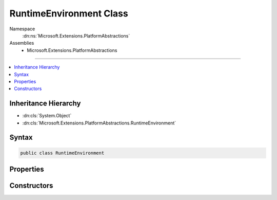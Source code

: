 

RuntimeEnvironment Class
========================





Namespace
    :dn:ns:`Microsoft.Extensions.PlatformAbstractions`
Assemblies
    * Microsoft.Extensions.PlatformAbstractions

----

.. contents::
   :local:



Inheritance Hierarchy
---------------------


* :dn:cls:`System.Object`
* :dn:cls:`Microsoft.Extensions.PlatformAbstractions.RuntimeEnvironment`








Syntax
------

.. code-block:: csharp

    public class RuntimeEnvironment








.. dn:class:: Microsoft.Extensions.PlatformAbstractions.RuntimeEnvironment
    :hidden:

.. dn:class:: Microsoft.Extensions.PlatformAbstractions.RuntimeEnvironment

Properties
----------

.. dn:class:: Microsoft.Extensions.PlatformAbstractions.RuntimeEnvironment
    :noindex:
    :hidden:

    
    .. dn:property:: Microsoft.Extensions.PlatformAbstractions.RuntimeEnvironment.OperatingSystem
    
        
        :rtype: System.String
    
        
        .. code-block:: csharp
    
            public string OperatingSystem
            {
                get;
            }
    
    .. dn:property:: Microsoft.Extensions.PlatformAbstractions.RuntimeEnvironment.OperatingSystemPlatform
    
        
        :rtype: Microsoft.Extensions.PlatformAbstractions.Platform
    
        
        .. code-block:: csharp
    
            public Platform OperatingSystemPlatform
            {
                get;
            }
    
    .. dn:property:: Microsoft.Extensions.PlatformAbstractions.RuntimeEnvironment.OperatingSystemVersion
    
        
        :rtype: System.String
    
        
        .. code-block:: csharp
    
            public string OperatingSystemVersion
            {
                get;
            }
    
    .. dn:property:: Microsoft.Extensions.PlatformAbstractions.RuntimeEnvironment.RuntimeArchitecture
    
        
        :rtype: System.String
    
        
        .. code-block:: csharp
    
            public string RuntimeArchitecture
            {
                get;
            }
    
    .. dn:property:: Microsoft.Extensions.PlatformAbstractions.RuntimeEnvironment.RuntimeType
    
        
        :rtype: System.String
    
        
        .. code-block:: csharp
    
            public string RuntimeType
            {
                get;
            }
    
    .. dn:property:: Microsoft.Extensions.PlatformAbstractions.RuntimeEnvironment.RuntimeVersion
    
        
        :rtype: System.String
    
        
        .. code-block:: csharp
    
            public string RuntimeVersion
            {
                get;
            }
    

Constructors
------------

.. dn:class:: Microsoft.Extensions.PlatformAbstractions.RuntimeEnvironment
    :noindex:
    :hidden:

    
    .. dn:constructor:: Microsoft.Extensions.PlatformAbstractions.RuntimeEnvironment.RuntimeEnvironment()
    
        
    
        
        .. code-block:: csharp
    
            public RuntimeEnvironment()
    

